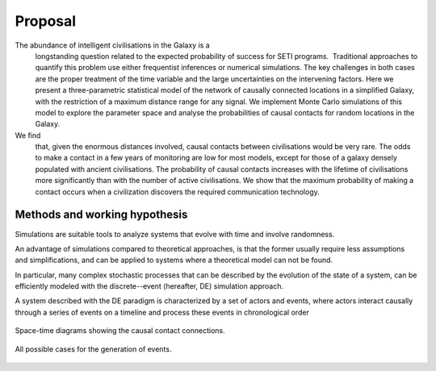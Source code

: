 ************
Proposal
************


The abundance of intelligent civilisations in the Galaxy is a
  longstanding question related to the expected probability
  of success for SETI programs.  Traditional approaches to quantify
  this problem use either frequentist inferences or numerical
  simulations. The key challenges in both cases are the proper
  treatment of the time variable and the large uncertainties on the
  intervening factors. Here we present a three-parametric
  statistical model of the network of causally connected locations in
  a simplified Galaxy, with the restriction of a maximum distance
  range for any signal. We implement Monte Carlo simulations of this
  model to explore the parameter space and analyse the probabilities
  of causal contacts for random locations in the Galaxy.
  
We find
  that, given the enormous distances involved, causal contacts
  between civilisations would be very rare. The odds to make a
  contact in a few years of monitoring are low for most models,
  except for those of a galaxy densely populated with ancient
  civilisations. The probability of causal contacts increases with
  the lifetime of civilisations more significantly than with the
  number of active civilisations. We show that the maximum
  probability of making a contact occurs when a civilization
  discovers the required communication technology.


Methods and working hypothesis
==============================

Simulations are suitable tools to analyze systems that evolve with
time and involve randomness.

An advantage of simulations compared to theoretical approaches, is
that the former usually require less assumptions and simplifications,
and can be applied to systems where a theoretical model can not be
found.

In particular, many complex stochastic processes that can be described
by the evolution of the state of a system, can be efficiently modeled
with the discrete--event (hereafter, DE) simulation approach.

A system described with the DE paradigm is characterized by a set of
actors and events, where actors interact causally through a series of
events on a timeline and process these events in chronological order



.. figure:: F_scheme.png
   :width: 400px
   :align: center

   Space-time diagrams showing the causal contact connections.



.. figure:: F_messages.png
   :width: 600px
   :align: center

   All possible cases for the generation of events.
